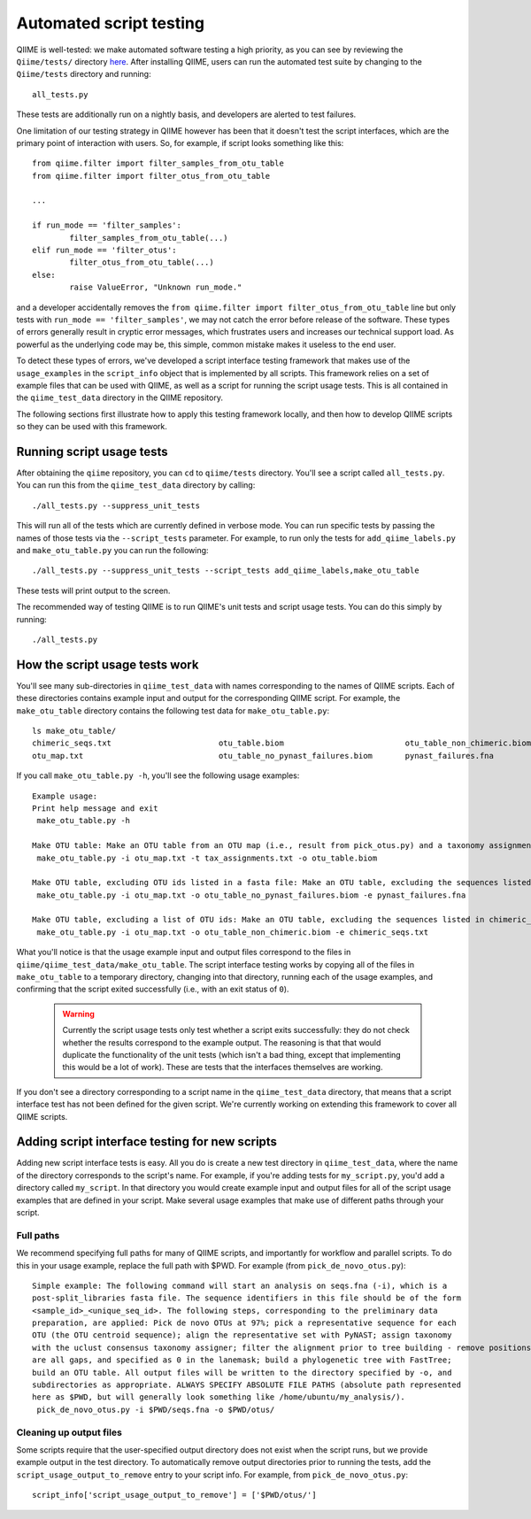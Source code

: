 
Automated script testing
^^^^^^^^^^^^^^^^^^^^^^^^

QIIME is well-tested: we make automated software testing a high priority, as you can see by reviewing the ``Qiime/tests/`` directory `here <https://github.com/qiime/qiime/tree/master/tests>`_. After installing QIIME, users can run the automated test suite by changing to the ``Qiime/tests`` directory and running::

	all_tests.py

These tests are additionally run on a nightly basis, and developers are alerted to test failures. 

One limitation of our testing strategy in QIIME however has been that it doesn't test the script interfaces, which are the primary point of interaction with users. So, for example, if script looks something like this:: 

	from qiime.filter import filter_samples_from_otu_table
	from qiime.filter import filter_otus_from_otu_table
	
	...
	
	if run_mode == 'filter_samples':
		filter_samples_from_otu_table(...)
	elif run_mode == 'filter_otus':
		filter_otus_from_otu_table(...)
	else:
		raise ValueError, "Unknown run_mode."

and a developer accidentally removes the ``from qiime.filter import filter_otus_from_otu_table`` line but only tests with ``run_mode == 'filter_samples'``, we may not catch the error before release of the software. These types of errors generally result in cryptic error messages, which frustrates users and increases our technical support load. As powerful as the underlying code may be, this simple, common mistake makes it useless to the end user.

To detect these types of errors, we've developed a script interface testing framework that makes use of the ``usage_examples`` in the ``script_info`` object that is implemented by all scripts. This framework relies on a set of example files that can be used with QIIME, as well as a script for running the script usage tests. This is all contained in the ``qiime_test_data`` directory in the QIIME repository. 

The following sections first illustrate how to apply this testing framework locally, and then how to develop QIIME scripts so they can be used with this framework.

Running script usage tests
============================================

After obtaining the ``qiime`` repository, you can ``cd`` to ``qiime/tests`` directory. You'll see a script called ``all_tests.py``. You can run this from the ``qiime_test_data`` directory by calling::

	./all_tests.py --suppress_unit_tests

This will run all of the tests which are currently defined in verbose mode. You can run specific tests by passing the names of those tests via the ``--script_tests`` parameter. For example, to run only the tests for ``add_qiime_labels.py`` and ``make_otu_table.py`` you can run the following::

	./all_tests.py --suppress_unit_tests --script_tests add_qiime_labels,make_otu_table

These tests will print output to the screen.

The recommended way of testing QIIME is to run QIIME's unit tests and script usage tests. You can do this simply by running::

	./all_tests.py

How the script usage tests work
===============================
You'll see many sub-directories in ``qiime_test_data`` with names corresponding to the names of QIIME scripts. Each of these directories contains example input and output for the corresponding QIIME script. For example, the ``make_otu_table`` directory contains the following test data for ``make_otu_table.py``::

	ls make_otu_table/
	chimeric_seqs.txt			otu_table.biom				otu_table_non_chimeric.biom		tax_assignments.txt
	otu_map.txt				otu_table_no_pynast_failures.biom	pynast_failures.fna

If you call ``make_otu_table.py -h``, you'll see the following usage examples::

	Example usage:
	Print help message and exit
	 make_otu_table.py -h

	Make OTU table: Make an OTU table from an OTU map (i.e., result from pick_otus.py) and a taxonomy assignment file (i.e., result from assign_taxonomy.py). Write the output file to otu_table.biom.
	 make_otu_table.py -i otu_map.txt -t tax_assignments.txt -o otu_table.biom

	Make OTU table, excluding OTU ids listed in a fasta file: Make an OTU table, excluding the sequences listed in pynast_failures.fna. Note that the file pass as -e must end with either '.fasta' or '.fna'.
	 make_otu_table.py -i otu_map.txt -o otu_table_no_pynast_failures.biom -e pynast_failures.fna

	Make OTU table, excluding a list of OTU ids: Make an OTU table, excluding the sequences listed in chimeric_seqs.txt
	 make_otu_table.py -i otu_map.txt -o otu_table_non_chimeric.biom -e chimeric_seqs.txt

What you'll notice is that the usage example input and output files correspond to the files in ``qiime/qiime_test_data/make_otu_table``. The script interface testing works by copying all of the files in ``make_otu_table`` to a temporary directory, changing into that directory, running each of the usage examples, and confirming that the script exited successfully (i.e., with an exit status of ``0``).

 .. warning:: Currently the script usage tests only test whether a script exits successfully: they do not check whether the results correspond to the example output. The reasoning is that that would duplicate the functionality of the unit tests (which isn't a bad thing, except that implementing this would be a lot of work). These are tests that the interfaces themselves are working.

If you don't see a directory corresponding to a script name in the ``qiime_test_data`` directory, that means that a script interface test has not been defined for the given script. We're currently working on extending this framework to cover all QIIME scripts.

Adding script interface testing for new scripts
===============================================

Adding new script interface tests is easy. All you do is create a new test directory in ``qiime_test_data``, where the name of the directory corresponds to the script's name. For example, if you're adding tests for ``my_script.py``, you'd add a directory called ``my_script``. In that directory you would create example input and output files for all of the script usage examples that are defined in your script. Make several usage examples that make use of different paths through your script. 

Full paths
----------
We recommend specifying full paths for many of QIIME scripts, and importantly for workflow and parallel scripts. To do this in your usage example, replace the full path with $PWD. For example (from ``pick_de_novo_otus.py``)::

	Simple example: The following command will start an analysis on seqs.fna (-i), which is a
	post-split_libraries fasta file. The sequence identifiers in this file should be of the form
	<sample_id>_<unique_seq_id>. The following steps, corresponding to the preliminary data 
	preparation, are applied: Pick de novo OTUs at 97%; pick a representative sequence for each 
	OTU (the OTU centroid sequence); align the representative set with PyNAST; assign taxonomy 
	with the uclust consensus taxonomy assigner; filter the alignment prior to tree building - remove positions which 
	are all gaps, and specified as 0 in the lanemask; build a phylogenetic tree with FastTree; 
	build an OTU table. All output files will be written to the directory specified by -o, and 
	subdirectories as appropriate. ALWAYS SPECIFY ABSOLUTE FILE PATHS (absolute path represented 
	here as $PWD, but will generally look something like /home/ubuntu/my_analysis/).
	 pick_de_novo_otus.py -i $PWD/seqs.fna -o $PWD/otus/

Cleaning up output files
------------------------
Some scripts require that the user-specified output directory does not exist when the script runs, but we provide example output in the test directory. To automatically remove output directories prior to running the tests, add the ``script_usage_output_to_remove`` entry to your script info. For example, from ``pick_de_novo_otus.py``::

	script_info['script_usage_output_to_remove'] = ['$PWD/otus/']




